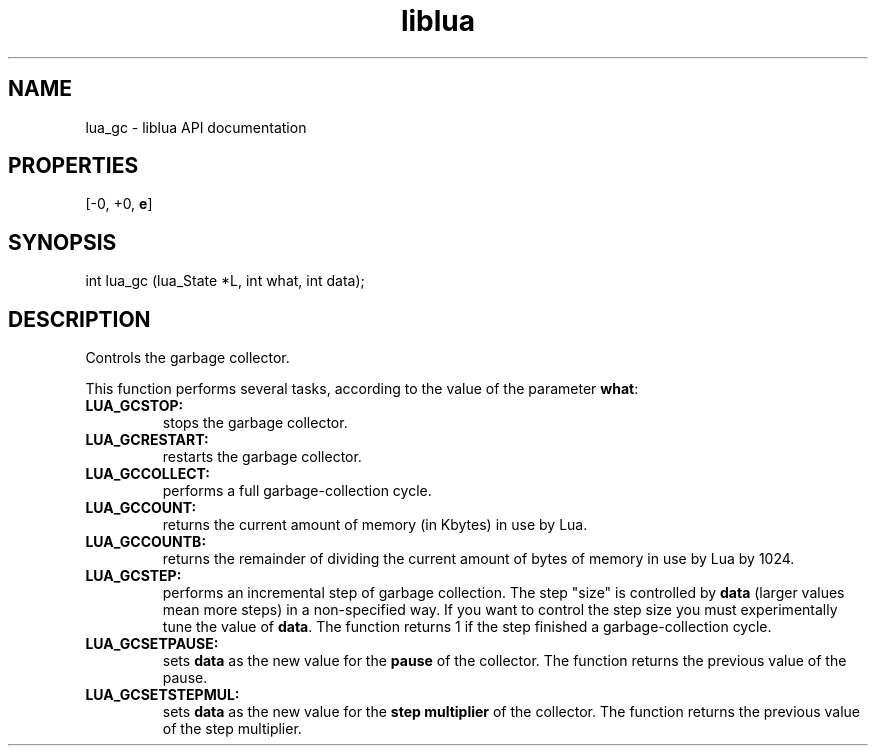.TH "liblua" "3" "Jan 25, 2016" "5.1.5" "lua API documentation"
.SH NAME
lua_gc - liblua API documentation

.SH PROPERTIES
[-0, +0, \fBe\fP]
.SH SYNOPSIS
int lua_gc (lua_State *L, int what, int data);

.SH DESCRIPTION

.sp
Controls the garbage collector.

.sp
This function performs several tasks,
according to the value of the parameter \fBwhat\fP:

.TP
\fB\fBLUA_GCSTOP\fP:\fP
stops the garbage collector.

.TP
\fB\fBLUA_GCRESTART\fP:\fP
restarts the garbage collector.

.TP
\fB\fBLUA_GCCOLLECT\fP:\fP
performs a full garbage-collection cycle.

.TP
\fB\fBLUA_GCCOUNT\fP:\fP
returns the current amount of memory (in Kbytes) in use by Lua.

.TP
\fB\fBLUA_GCCOUNTB\fP:\fP
returns the remainder of dividing the current amount of bytes of
memory in use by Lua by 1024.

.TP
\fB\fBLUA_GCSTEP\fP:\fP
performs an incremental step of garbage collection.
The step "size" is controlled by \fBdata\fP
(larger values mean more steps) in a non-specified way.
If you want to control the step size
you must experimentally tune the value of \fBdata\fP.
The function returns 1 if the step finished a
garbage-collection cycle.

.TP
\fB\fBLUA_GCSETPAUSE\fP:\fP
sets \fBdata\fP as the new value
for the \fBpause\fP of the collector.
The function returns the previous value of the pause.

.TP
\fB\fBLUA_GCSETSTEPMUL\fP:\fP
sets \fBdata\fP as the new value for the \fBstep multiplier\fP of
the collector.
The function returns the previous value of the step multiplier.

.PP
